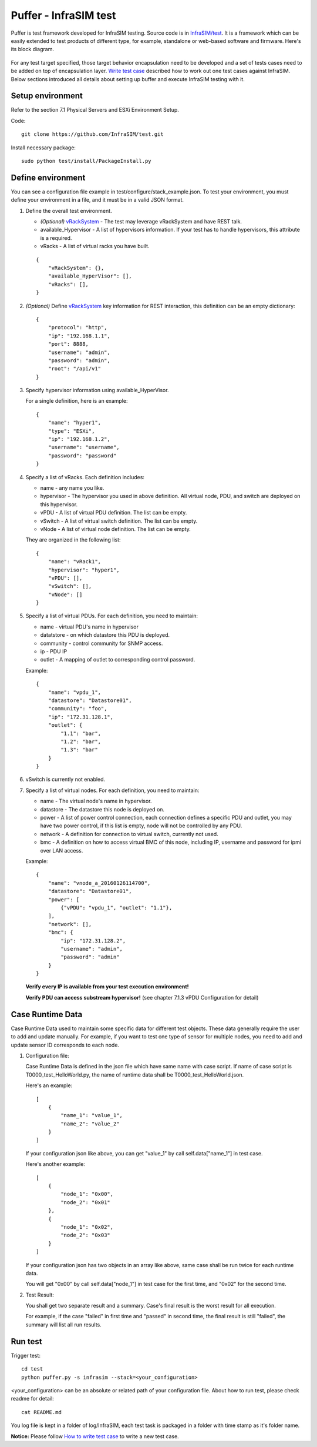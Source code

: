 Puffer - InfraSIM test
-------------------------------------
Puffer is test framework developed for InfraSIM testing. Source code is in `InfraSIM/test <https://github.com/InfraSIM/test>`_. It is a framework which can be easily extended to test products of different type, for example, standalone or web-based software and firmware. Here's its block diagram.

          .. image:: _static/puffer_architecture.png
             :align: center
             
For any test target specified, those target behavior encapsulation need to be developed and a set of tests cases need to be added on top of encapsulation layer. `Write test case <how_tos.html#write-test-case>`_ described how to work out one test cases against InfraSIM. Below sections introduced all details about setting up buffer and execute InfraSIM testing with it.

Setup environment
~~~~~~~~~~~~~~~~~~~~~~~~~~~~~~~~~~~~~~~~~~
Refer to the section 7.1 Physical Servers and ESXi Environment Setup.

Code::

    git clone https://github.com/InfraSIM/test.git

Install necessary package::

    sudo python test/install/PackageInstall.py


Define environment
~~~~~~~~~~~~~~~~~~~~~~~~~~~~~~~~~~~~~~~~~~~~~~~~~~~~~~~~~~~~~~~~
You can see a configuration file example in test/configure/stack_example.json.
To test  your environment, you must define your environment in a file, and it must be in a valid JSON format.


#. Define the overall test environment.

   *  `(Optional)` `vRackSystem <userguide.html#vracksystem>`_  - The test may leverage vRackSystem and have REST talk.
   * available_Hypervisor - A list of hypervisors information. If your test has to handle hypervisors, this attribute is a required.
   * vRacks - A list of virtual racks you have built.

   ::

    {
        "vRackSystem": {},
        "available_HyperVisor": [],
        "vRacks": [],
    }

#. `(Optional)` Define `vRackSystem <userguide.html#vracksystem>`_  key information for REST interaction, this definition can be an empty dictionary::

    {
        "protocol": "http",
        "ip": "192.168.1.1",
        "port": 8888,
        "username": "admin",
        "password": "admin",
        "root": "/api/v1"
    }

#. Specify hypervisor information using available_HyperVisor.

   For a single definition, here is an example::

    {
        "name": "hyper1",
        "type": "ESXi",
        "ip": "192.168.1.2",
        "username": "username",
        "password": "password"
    }

#. Specify a list of vRacks. Each definition includes:

   * name - any name you like.

   * hypervisor - The hypervisor you used in above definition. All virtual node, PDU, and switch are deployed on this hypervisor.

   * vPDU - A list of virtual PDU definition. The list can be empty.

   * vSwitch - A list of virtual switch definition. The list can be empty.

   * vNode - A list of virtual node definition. The list can be empty.


   They are organized in the following list::

    {
        "name": "vRack1",
        "hypervisor": "hyper1",
        "vPDU": [],
        "vSwitch": [],
        "vNode": []
    }

#. Specify a list of virtual PDUs. For each definition, you need to maintain:

   * name - virtual PDU's name in hypervisor

   * datatstore - on which datastore this PDU is deployed.

   * community - control community for SNMP access.

   * ip - PDU IP

   * outlet - A mapping of outlet to corresponding control password.

   Example::

    {
        "name": "vpdu_1",
        "datastore": "Datastore01",
        "community": "foo",
        "ip": "172.31.128.1",
        "outlet": {
            "1.1": "bar",
            "1.2": "bar",
            "1.3": "bar"
        }
    }

#. vSwitch is currently not enabled.

#. Specify a list of virtual nodes. For each definition, you need to maintain:

   * name - The virtual node's name in hypervisor.

   * datastore - The datastore this node is deployed on.

   * power - A list of power control connection, each connection defines a specific PDU and outlet, you may have two power control, if this list is empty, node will not be controlled by any PDU.

   * network - A definition for connection to virtual switch, currently not used.

   * bmc - A definition on how to access virtual BMC of this node, including IP, username and password for ipmi over LAN access.


   Example::

    {
        "name": "vnode_a_20160126114700",
        "datastore": "Datastore01",
        "power": [
            {"vPDU": "vpdu_1", "outlet": "1.1"},
        ],
        "network": [],
        "bmc": {
            "ip": "172.31.128.2",
            "username": "admin",
            "password": "admin"
        }
    }

   **Verify every IP is available from your test execution environment!**

   **Verify PDU can access substream hypervisor!** (see chapter 7.1.3 vPDU Configuration for detail)

Case Runtime Data
~~~~~~~~~~~~~~~~~~~~~~~~
Case Runtime Data used to maintain some specific data for different test objects. These data generally require the user to add and update manually. For example, if you want to test one type of sensor for multiple nodes, you need to add and update sensor ID corresponds to each node.

#. Configuration file:

   Case Runtime Data is defined in the json file which have same name with case script. If name of case script is T0000_test_HelloWorld.py, the name of runtime data shall be T0000_test_HelloWorld.json.

   Here's an example::

    [
        {
            "name_1": "value_1",
            "name_2": "value_2"
        }
    ]
    
   If your configuration json like above, you can get "value_1" by call self.data["name_1"] in test case.

   Here's another example::

    [
        {
            "node_1": "0x00",
            "node_2": "0x01"
        },
        {
            "node_1": "0x02",
            "node_2": "0x03"
        }
    ]

   If your configuration json has two objects in an array like above, same case shall be run twice for each runtime data.

   You will get "0x00" by call self.data["node_1"] in test case for the first time, and "0x02" for the second time.

#. Test Result:

   You shall get two separate result and a summary. Case's final result is the worst result for all execution.

   For example, if the case "failed" in first time and "passed" in second time, the final result is still "failed", the summary will list all run results.


Run test
~~~~~~~~~~~~~~~~~~~~~~~~~
Trigger test::

    cd test
    python puffer.py -s infrasim --stack=<your_configuration>

<your_configuration> can be an absolute or related path of your configuration file.
About how to run test, please check readme for detail::

    cat README.md

You log file is kept in a folder of log/InfraSIM, each test task is packaged in a folder
with time stamp as it's folder name.


**Notice:** Please follow `How to write test case <how_tos.html#write-test-case>`_ to write a new test case.
